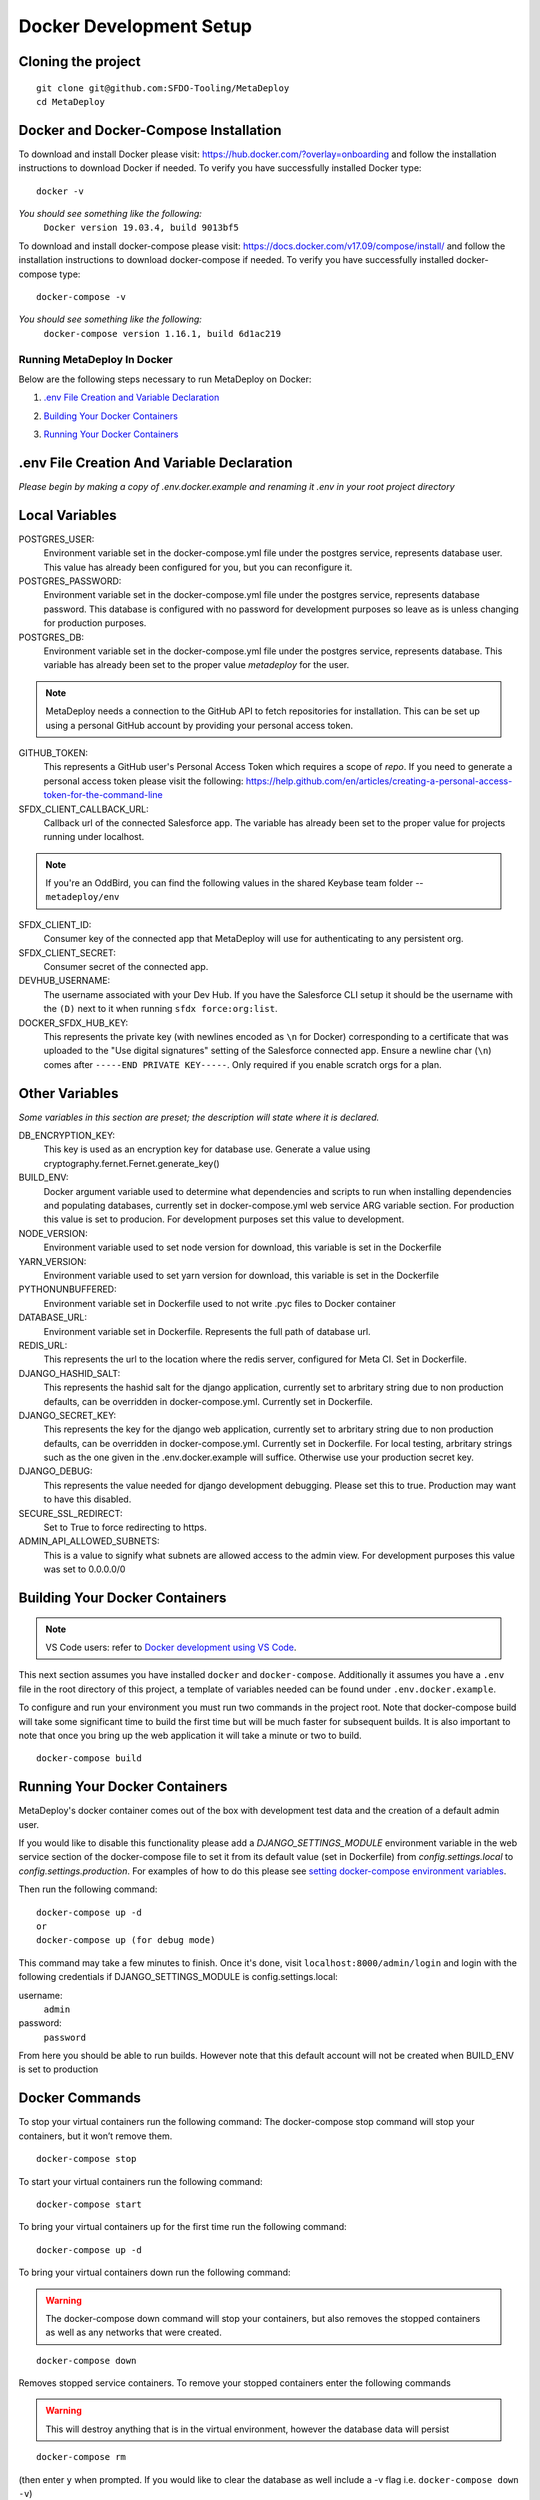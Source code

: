 ========================
Docker Development Setup
========================

Cloning the project
-------------------

::

    git clone git@github.com:SFDO-Tooling/MetaDeploy
    cd MetaDeploy

Docker and Docker-Compose Installation
--------------------------------------

To download and install Docker please visit: https://hub.docker.com/?overlay=onboarding
and follow the installation instructions to download Docker if needed.
To verify you have successfully installed Docker type:

::

    docker -v

*You should see something like the following:*
    ``Docker version 19.03.4, build 9013bf5``


To download and install docker-compose please visit: https://docs.docker.com/v17.09/compose/install/
and follow the installation instructions to download docker-compose if needed.
To verify you have successfully installed docker-compose type:

::

    docker-compose -v

*You should see something like the following:*
    ``docker-compose version 1.16.1, build 6d1ac219``

Running MetaDeploy In Docker
============================

Below are the following steps necessary to run MetaDeploy on Docker:

1. `.env File Creation and Variable Declaration`_
    __ `.env File Creation and Variable Declaration`

2. `Building Your Docker Containers`_
    __ `Building Your Docker Containers`


3. `Running Your Docker Containers`_
    __ `Running Your Docker Containers`


.env File Creation And Variable Declaration
-------------------------------------------

*Please begin by making a copy of .env.docker.example and renaming it .env in your root project directory*

Local Variables
---------------

POSTGRES_USER:
    Environment variable set in the docker-compose.yml file under the postgres service,
    represents database user. This value has already been configured for you, but
    you can reconfigure it.

POSTGRES_PASSWORD:
    Environment variable set in the docker-compose.yml file under the postgres service,
    represents database password. This database is configured with no password for
    development purposes so leave as is unless changing for production purposes.

POSTGRES_DB:
    Environment variable set in the docker-compose.yml file under the postgres service,
    represents database. This variable has already been set to the proper
    value `metadeploy` for the user.

.. note::

    MetaDeploy needs a connection to the GitHub API to fetch repositories for installation.
    This can be set up using a personal GitHub account by providing your personal access token.

GITHUB_TOKEN:
    This represents a GitHub user's Personal Access Token which requires a scope of `repo`.
    If you need to generate a personal access token please visit the following:
    https://help.github.com/en/articles/creating-a-personal-access-token-for-the-command-line

SFDX_CLIENT_CALLBACK_URL:
    Callback url of the connected Salesforce app. The variable has already been set to the proper value for projects running under localhost.

.. note::

    If you're an OddBird, you can find the following values in the shared Keybase team folder -- ``metadeploy/env``

SFDX_CLIENT_ID:
    Consumer key of the connected app that MetaDeploy will use for authenticating to any persistent org.

SFDX_CLIENT_SECRET:
    Consumer secret of the connected app.

DEVHUB_USERNAME:
    The username associated with your Dev Hub. If you have the Salesforce CLI setup it should be the username with the ``(D)`` next to it when running ``sfdx force:org:list``.

DOCKER_SFDX_HUB_KEY:
    This represents the private key (with newlines encoded as ``\n`` for Docker) corresponding to a certificate that was uploaded to the "Use digital signatures" setting of the Salesforce connected app. Ensure a newline char (``\n``) comes after ``-----END PRIVATE KEY-----``. Only required if you enable scratch orgs for a plan.



Other Variables
---------------

*Some variables in this section are preset; the description will state where it is declared.*

DB_ENCRYPTION_KEY:
    This key is used as an encryption key for database use.
    Generate a value using cryptography.fernet.Fernet.generate_key()
BUILD_ENV:
    Docker argument variable used to determine what dependencies and scripts to run when
    installing dependencies and populating databases, currently set in docker-compose.yml
    web service ARG variable section. For production this value is set to producion.
    For development purposes set this value to development.

NODE_VERSION:
    Environment variable used to set node version for download, this variable is set in the Dockerfile

YARN_VERSION:
    Environment variable used to set yarn version for download, this variable is set in the Dockerfile

PYTHONUNBUFFERED:
    Environment variable set in Dockerfile used to not write .pyc files to Docker container

DATABASE_URL:
    Environment variable set in Dockerfile. Represents the full path of database url.

REDIS_URL:
    This represents the url to the location where the redis server, configured for Meta CI. Set in Dockerfile.

DJANGO_HASHID_SALT:
    This represents the hashid salt for the django application, currently set to
    arbritary string due to non production defaults, can be overridden
    in docker-compose.yml. Currently set in Dockerfile.

DJANGO_SECRET_KEY:
    This represents the key for the django web application, currently set to arbritary
    string due to non production defaults, can be overridden in docker-compose.yml.
    Currently set in Dockerfile. For local testing, arbritary strings such as the one given
    in the .env.docker.example will suffice. Otherwise use your production secret key.

DJANGO_DEBUG:
    This represents the value needed for django development debugging.
    Please set this to true. Production may want to have this disabled.

SECURE_SSL_REDIRECT:
    Set to True to force redirecting to https.

ADMIN_API_ALLOWED_SUBNETS:
    This is a value to signify what subnets are allowed access to the admin view.
    For development purposes this value was set to 0.0.0.0/0

Building Your Docker Containers
-------------------------------

.. note::

    VS Code users: refer to `Docker development using VS Code`_.

This next section assumes you have installed ``docker`` and ``docker-compose``.
Additionally it assumes you have a ``.env`` file in the root directory of this
project, a template of variables needed can be found under ``.env.docker.example``.

To configure and run your environment you must run two commands in the project root.
Note that docker-compose build will take some significant time to build the first time but will
be much faster for subsequent builds. It is also important to note that once you bring
up the web application it will take a minute or two to build.
::

    docker-compose build

Running Your Docker Containers
------------------------------
MetaDeploy's docker container comes out of the box with development test
data and the creation of a default admin user.

If you would like to disable this functionality please add a `DJANGO_SETTINGS_MODULE` environment variable
in the web service section of the docker-compose file to set it from its default value (set in Dockerfile) from
`config.settings.local` to `config.settings.production`.
For examples of how to do this please see `setting docker-compose environment variables`_.

.. _setting docker-compose environment variables: https://docs.docker.com/compose/environment-variables/

Then run the following command:
::

    docker-compose up -d
    or
    docker-compose up (for debug mode)

This command may take a few minutes to finish. Once it's done, visit ``localhost:8000/admin/login``
and login with the following credentials if DJANGO_SETTINGS_MODULE is config.settings.local:

username:
    ``admin``
password:
    ``password``

From here you should be able to run builds. However note that this default account will not be created
when BUILD_ENV is set to production

Docker Commands
---------------
To stop your virtual containers run the following command:
The docker-compose stop command will stop your containers, but it won’t remove them.
::

    docker-compose stop

To start your virtual containers run the following command:
::

    docker-compose start

To bring your virtual containers up for the first time run the following command:
::

    docker-compose up -d

To bring your virtual containers down run the following command:

.. warning:: The docker-compose down command will stop your containers,
    but also removes the stopped containers as well as any networks that were created.

::

    docker-compose down

Removes stopped service containers. To remove your stopped containers enter the following commands

.. warning:: This will destroy anything that is in the virtual environment,
    however the database data will persist

::

    docker-compose rm

(then enter ``y`` when prompted. If you would like to clear the database as well include a -v flag i.e. ``docker-compose down -v``)

To view all running services run the following command:

::

    docker-compose ps

If you'd like to test something out manually in that test environment for any reason you can run the following:
In order to run relevant management commands like `manage.py makemigrations`, or if you'd like to test
something out manually in that test environment for any reason you can run the following:

::

    docker-compose exec web bash

After this you will be inside of a linux commandline, and are free to test around in your container.

Or you could directly run a command like this:
::

    docker-compose exec web python manage.py makemigrations

Docker development using VS Code
--------------------------------

Because front-end and back-end dependencies are installed in a Docker container
instead of locally, text editors that rely on locally-installed packages (e.g.
for code formatting/linting on save) need access to the running Docker
container. `VS Code`_ supports this using the `Remote Development`_ extension
pack.

Once you have the extension pack installed, when you open the MetaDeploy folder
in VS Code, you will be prompted to "Reopen in Container". Doing so will
effectively run ``docker-compose up`` and reload your window, now running inside
the Docker container. If you do not see the prompt, run the "Remote-Containers:
Open Folder in Container..." command from the VS Code Command Palette to start
the Docker container.

A number of project-specific VS Code extensions will be automatically installed
for you within the Docker container. See `.devcontainer/devcontainer.json
<.devcontainer/devcontainer.json>`_ and `.devcontainer/docker-compose.dev.yml
<.devcontainer/docker-compose.dev.yml>`_ for Docker-specific VS Code settings.

The first build will take a number of minutes, but subsequent builds will be
significantly faster.

Similarly to the behavior of ``docker-compose up``, VS Code automatically runs
database migrations and starts the development server/watcher. To run any local commands,
open an `integrated terminal`_ in VS Code (``Ctrl-```) and use any of the development
commands (this terminal runs inside the Docker container and can run all the commands that can be run in
RUNNING.RST and CONTRIBUTING.RST)::

    $ python manage.py migrate  # run database migrations
    $ yarn serve  # start the development server/watcher

For any commands, when using the VS Code integrated terminal inside the
Docker container, omit any ``docker-compose run --rm web...`` prefix, e.g.::

    $ python manage.py promote_superuser <your email>
    $ yarn test:js
    $ python manage.py truncate_data
    $ python manage.py populate_data

``yarn serve`` is run for you on connection to container. You can view the running app at
`<http://localhost:8080/>`_ in your browser.

For more detailed instructions and options, see the `VS Code documentation`_.

.. _VS Code: https://code.visualstudio.com/
.. _Remote Development: https://marketplace.visualstudio.com/items?itemName=ms-vscode-remote.vscode-remote-extensionpack
.. _integrated terminal: https://code.visualstudio.com/docs/editor/integrated-terminal
.. _VS Code documentation: https://code.visualstudio.com/docs/remote/containers
